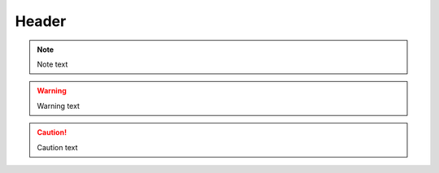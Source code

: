 Header
======

..  note::

    Note text

..  warning::

    Warning text

..  caution::

    Caution text
